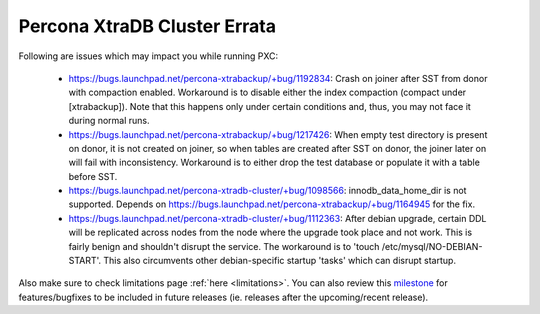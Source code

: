 .. _Errata:

====================================
 Percona XtraDB Cluster Errata
====================================

Following are issues which may impact you while running PXC:

 - https://bugs.launchpad.net/percona-xtrabackup/+bug/1192834: Crash on joiner after SST from donor with compaction enabled. Workaround is to disable either the index compaction (compact under [xtrabackup]). Note that this happens only under certain conditions and, thus, you may not face it during normal runs.
 - https://bugs.launchpad.net/percona-xtrabackup/+bug/1217426: When empty test directory is present on donor, it is not created on joiner, so when tables are created after SST on donor, the joiner later on will fail with inconsistency. Workaround is to either drop the test database or populate it with a table before SST.
 - https://bugs.launchpad.net/percona-xtradb-cluster/+bug/1098566: innodb_data_home_dir is not supported. Depends on https://bugs.launchpad.net/percona-xtrabackup/+bug/1164945 for the fix.
 - https://bugs.launchpad.net/percona-xtradb-cluster/+bug/1112363: After debian upgrade, certain DDL will be replicated across nodes from the node where the upgrade took place and not work. This is fairly benign and shouldn't disrupt the service. The workaround is to 'touch /etc/mysql/NO-DEBIAN-START'. This also circumvents other debian-specific startup 'tasks' which can disrupt startup.

Also make sure to check limitations page :ref:`here <limitations>`. You can also review this `milestone <https://launchpad.net/percona-xtradb-cluster/+milestone/future-5.5>`_ for features/bugfixes to be included in future releases (ie. releases after the upcoming/recent release).
